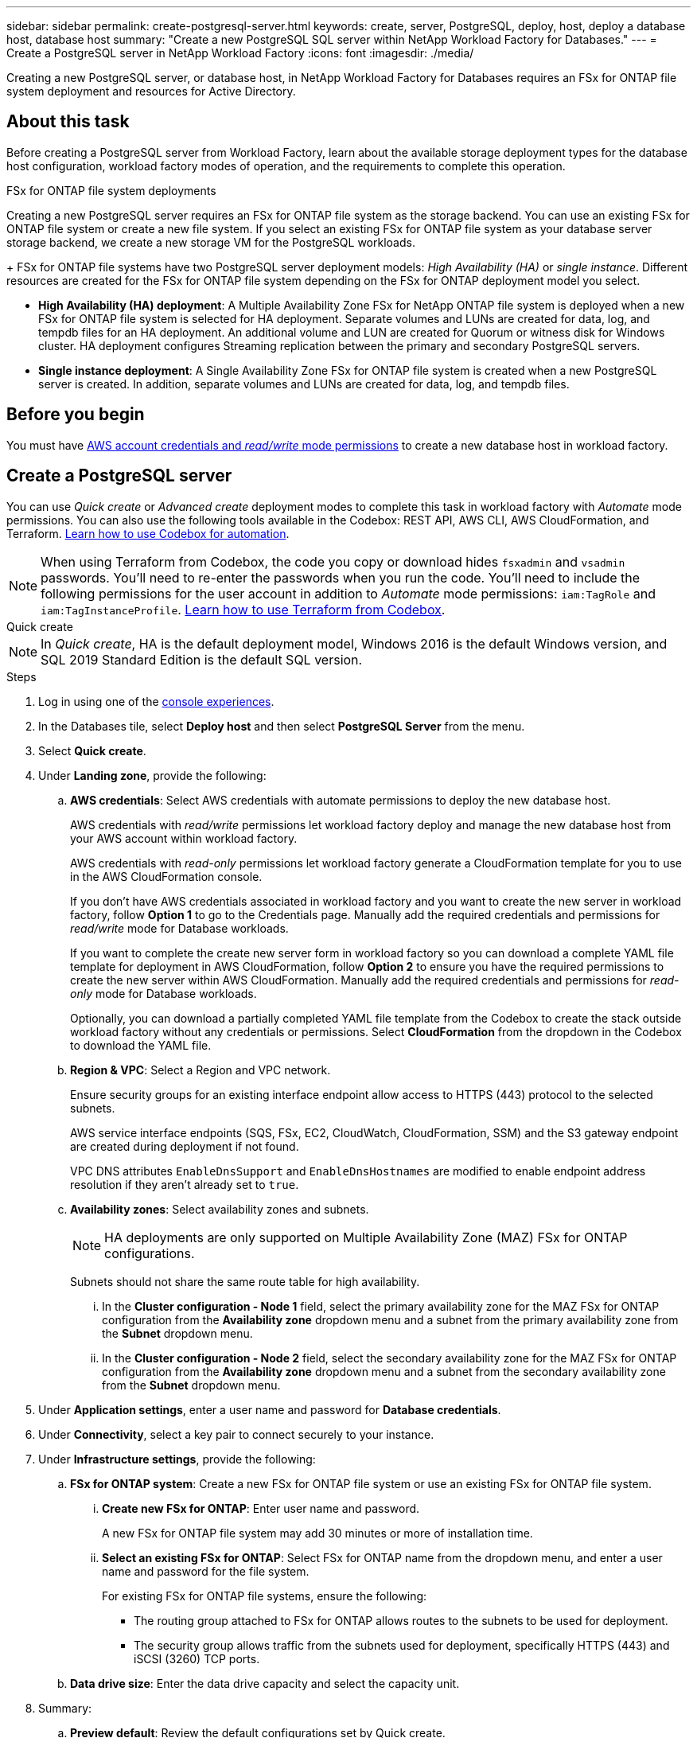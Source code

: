 ---
sidebar: sidebar
permalink: create-postgresql-server.html
keywords: create, server, PostgreSQL, deploy, host, deploy a database host, database host 
summary: "Create a new PostgreSQL SQL server within NetApp Workload Factory for Databases." 
---
= Create a PostgreSQL server in NetApp Workload Factory
:icons: font
:imagesdir: ./media/

[.lead]
Creating a new PostgreSQL server, or database host, in NetApp Workload Factory for Databases requires an FSx for ONTAP file system deployment and resources for Active Directory.

== About this task
Before creating a PostgreSQL server from Workload Factory, learn about the available storage deployment types for the database host configuration, workload factory modes of operation, and the requirements to complete this operation.

.FSx for ONTAP file system deployments
Creating a new PostgreSQL server requires an FSx for ONTAP file system as the storage backend. You can use an existing FSx for ONTAP file system or create a new file system. If you select an existing FSx for ONTAP file system as your database server storage backend, we create a new storage VM for the PostgreSQL workloads. 
+
FSx for ONTAP file systems have two PostgreSQL server deployment models: _High Availability (HA)_ or _single instance_. Different resources are created for the FSx for ONTAP file system depending on the FSx for ONTAP deployment model you select.

* *High Availability (HA) deployment*: A Multiple Availability Zone FSx for NetApp ONTAP file system is deployed when a new FSx for ONTAP file system is selected for HA deployment. Separate volumes and LUNs are created for data, log, and tempdb files for an HA deployment. An additional volume and LUN are created for Quorum or witness disk for Windows cluster. HA deployment configures Streaming replication between the primary and secondary PostgreSQL servers.

* *Single instance deployment*: A Single Availability Zone FSx for ONTAP file system is created when a new PostgreSQL server is created. In addition, separate volumes and LUNs are created for data, log, and tempdb files.

== Before you begin
You must have link:https://docs.netapp.com/us-en/workload-setup-admin/add-credentials.html[AWS account credentials and _read/write_ mode permissions^] to create a new database host in workload factory. 

== Create a PostgreSQL server
You can use _Quick create_ or _Advanced create_ deployment modes to complete this task in workload factory with _Automate_ mode permissions. You can also use the following tools available in the Codebox: REST API, AWS CLI, AWS CloudFormation, and Terraform. link:https://docs.netapp.com/us-en/workload-setup-admin/use-codebox.html#how-to-use-codebox[Learn how to use Codebox for automation^]. 

NOTE: When using Terraform from Codebox, the code you copy or download hides `fsxadmin` and `vsadmin` passwords. You'll need to re-enter the passwords when you run the code. You'll need to include the following permissions for the user account in addition to _Automate_ mode permissions: `iam:TagRole` and `iam:TagInstanceProfile`. link:https://docs.netapp.com/us-en/workload-setup-admin/use-codebox.html#use-terraform-from-codebox[Learn how to use Terraform from Codebox^].

[role="tabbed-block"]
====

.Quick create
-- 
NOTE: In _Quick create_, HA is the default deployment model, Windows 2016 is the default Windows version, and SQL 2019 Standard Edition is the default SQL version. 

.Steps
. Log in using one of the link:https://docs.netapp.com/us-en/workload-setup-admin/console-experiences.html[console experiences^].
. In the Databases tile, select *Deploy host* and then select *PostgreSQL Server* from the menu.
. Select *Quick create*.  
. Under *Landing zone*, provide the following: 
.. *AWS credentials*: Select AWS credentials with automate permissions to deploy the new database host. 
+
AWS credentials with _read/write_ permissions let workload factory deploy and manage the new database host from your AWS account within workload factory.
+
AWS credentials with _read-only_ permissions let workload factory generate a CloudFormation template for you to use in the AWS CloudFormation console. 
+
If you don't have AWS credentials associated in workload factory and you want to create the new server in workload factory, follow *Option 1* to go to the Credentials page. Manually add the required credentials and permissions for _read/write_ mode for Database workloads.  
+
If you want to complete the create new server form in workload factory so you can download a complete YAML file template for deployment in AWS CloudFormation, follow *Option 2* to ensure you have the required permissions to create the new server within AWS CloudFormation. Manually add the required credentials and permissions for _read-only_ mode for Database workloads. 
+
Optionally, you can download a partially completed YAML file template from the Codebox to create the stack outside workload factory without any credentials or permissions. Select *CloudFormation* from the dropdown in the Codebox to download the YAML file. 

.. *Region & VPC*: Select a Region and VPC network. 
+
Ensure security groups for an existing interface endpoint allow access to HTTPS (443) protocol to the selected subnets. 
+
AWS service interface endpoints (SQS, FSx, EC2, CloudWatch, CloudFormation, SSM) and the S3 gateway endpoint are created during deployment if not found.  
+
VPC DNS attributes `EnableDnsSupport` and `EnableDnsHostnames` are modified to enable endpoint address resolution if they aren't already set to `true`.
.. *Availability zones*: Select availability zones and subnets. 
+
NOTE: HA deployments are only supported on Multiple Availability Zone (MAZ) FSx for ONTAP configurations.
+
Subnets should not share the same route table for high availability. 

... In the *Cluster configuration - Node 1* field, select the primary availability zone for the MAZ FSx for ONTAP configuration from the *Availability zone* dropdown menu and a subnet from the primary availability zone from the *Subnet* dropdown menu. 
... In the *Cluster configuration - Node 2* field, select the secondary availability zone for the MAZ FSx for ONTAP configuration from the *Availability zone* dropdown menu and a subnet from the secondary availability zone from the *Subnet* dropdown menu. 

. Under *Application settings*, enter a user name and password for *Database credentials*. 
. Under *Connectivity*, select a key pair to connect securely to your instance.
. Under *Infrastructure settings*, provide the following:  
.. *FSx for ONTAP system*: Create a new FSx for ONTAP file system or use an existing FSx for ONTAP file system. 
... *Create new FSx for ONTAP*: Enter user name and password.
+
A new FSx for ONTAP file system may add 30 minutes or more of installation time. 
... *Select an existing FSx for ONTAP*: Select FSx for ONTAP name from the dropdown menu, and enter a user name and password for the file system. 
+
For existing FSx for ONTAP file systems, ensure the following: 

* The routing group attached to FSx for ONTAP allows routes to the subnets to be used for deployment. 
* The security group allows traffic from the subnets used for deployment, specifically HTTPS (443) and iSCSI (3260) TCP ports. 
.. *Data drive size*: Enter the data drive capacity and select the capacity unit. 
. Summary: 
.. *Preview default*: Review the default configurations set by Quick create. 
.. *Estimated cost*: Provides an estimate of charges that you might incur if you deployed the resources shown. 
. Click *Create*.
+ 
Alternatively, if you want to change any of these default settings now, create the database server with Advanced create. 
+
You can also select *Save configuration* to deploy the host later. 
--

.Advanced create
--
.Steps
. Log in using one of the link:https://docs.netapp.com/us-en/workload-setup-admin/console-experiences.html[console experiences^].
. In the Databases tile, select *Deploy host* and then select *PostgreSQL Server* from the menu.
. Select *Advanced create*. 
. Under *Deployment model*,  select *Standalone instance* or *High availability (HA)*.
. Under *Landing zone*, provide the following: 
.. *AWS credentials*: Select AWS credentials with automate permissions to deploy the new database host. 
+
AWS credentials with _automate_ permissions let workload factory deploy and manage the new database host from your AWS account within workload factory.
+
AWS credentials with _read-only_ permissions let workload factory generate a CloudFormation template for you to use in the AWS CloudFormation console. 
+
If you don't have AWS credentials associated in workload factory and you want to create the new server in workload factory, follow *Option 1* to go to the Credentials page. Manually add the required credentials and permissions for _read/write_ mode for Database workloads.  
+
If you want to complete the create new server form in workload factory so you can download a complete YAML file template for deployment in AWS CloudFormation, follow *Option 2* to ensure you have the required permissions to create the new server within AWS CloudFormation. Manually add the required credentials and permissions for _read-only_ mode for Database workloads. 
+
Optionally, you can download a partially completed YAML file template from the Codebox to create the stack outside workload factory without any credentials or permissions. Select *CloudFormation* from the dropdown in the Codebox to download the YAML file. 
.. *Region & VPC*: Select a Region and VPC network. 
+
Ensure security groups for an existing interface endpoint allow access to HTTPS (443) protocol to the selected subnets. 
+
AWS Service interface endpoints (SQS, FSx, EC2, CloudWatch, Cloud Formation, SSM) and S3 gateway endpoint are created during deployment if not found.  
+
VPC DNS attributes `EnableDnsSupport` and `EnableDnsHostnames` are modified to enable resolve endpoint address resolution if not already set to `true`. 

.. *Availability zones*: Select availability zones and subnets.
+
*For single instance deployments*
+
In the *Cluster configuration - Node 1* field, select an availability zone from the *Availability zone* dropdown menu and a subnet from the *Subnet* dropdown menu. 
+
*For HA deployments*
+
... In the *Cluster configuration - Node 1* field, select the primary availability zone for the MAZ FSx for ONTAP configuration from the *Availability zone* dropdown menu and a subnet from the primary availability zone from the *Subnet* dropdown menu. 
... In the *Cluster configuration - Node 2* field, select the secondary availability zone for the MAZ FSx for ONTAP configuration from the *Availability zone* dropdown menu and a subnet from the secondary availability zone from the *Subnet* dropdown menu. 

.. *Security group*: Select an existing security group or create a new security group. 
+
Two security groups get attached to the SQL nodes (EC2 instances) during new server deployment. 
+
1. A workload security group is created to allow ports and protocols required for PostgreSQL. 
+
2. For a new FSx for ONTAP file system, a new security group is created and attached to the SQL node. For an existing FSx for ONTAP file system, the security group associated with it is added automatically to the PostgreSQL node which allows communication to the file system. 

. Under *Application settings*, provide the following: 
.. Select the *Operating system* from the dropdown menu.
.. Select the *PostgreSQL version* from the dropdown menu.
.. *Database server name*: Enter the database cluster name.
.. *Database credentials*: Enter a user name and password for a new service account or use existing service account credentials in the Active Directory.
. Under *Connectivity*, select a key pair to connect securely to your instance.
. Under *Infrastructure settings*, provide the following:  
.. *DB Instance type*: Select the database instance type from the dropdown menu. 
.. *FSx for ONTAP system*: Create a new FSx for ONTAP file system or use an existing FSx for ONTAP file system. 
... *Create new FSx for ONTAP*: Enter user name and password.
+
A new FSx for ONTAP file system may add 30 minutes or more of installation time. 
... *Select an existing FSx for ONTAP*: Select FSx for ONTAP name from the dropdown menu, and enter a user name and password for the file system. 
+
For existing FSx for ONTAP file systems, ensure the following: 

* The routing group attached to FSx for ONTAP allows routes to the subnets to be used for deployment. 
* The security group allows traffic from the subnets used for deployment, specifically HTTPS (443) and iSCSI (3260) TCP ports. 
.. *Snapshot policy*: Enabled by default. Snapshots are taken daily and have a 7-day retention period. 
+
The snapshots are assigned to volumes created for PostgreSQL workloads. 
.. *Data drive size*: Enter the data drive capacity and select the capacity unit. 
.. *Provisioned IOPS*: Select *Automatic* or *User-provisioned*. If you select *User-provisioned*, enter the IOPS value. 
.. *Throughput capacity*: Select the throughput capacity from the dropdown menu.
+
In certain regions, you may select 4 GBps throughput capacity. To provision 4 GBps of throughput capacity, your FSx for ONTAP file system must be configured with a minimum of 5,120 GiB of SSD storage capacity and 160,000 SSD IOPS.
.. *Encryption*: Select a key from your account or a key from another account. You must enter the encryption key ARN from another account.
+
FSx for ONTAP custom encryption keys aren't listed based on service applicability. Select an appropriate FSx encryption key. Non-FSx encryption keys will cause server creation failure.  
+
AWS-managed keys are filtered based on service applicability.  
.. *Tags*: Optionally, you can add up to 40 tags. 
.. *Simple Notification Service*: Optionally, you can enable the Simple Notification Service (SNS) for this configuration by selecting an SNS topic for Microsoft SQL Server from the dropdown menu. 
... Enable the Simple Notification Service. 
... Select an ARN from the dropdown menu.
.. *CloudWatch monitoring*: Optionally, you can enable CloudWatch monitoring.
+
We recommend enabling CloudWatch for debugging in case of failure. The events that appear in the AWS CloudFormation console are high-level and don't specify the root cause. All detailed logs are saved in the `C:\cfn\logs` folder in the EC2 instances.
+
In CloudWatch, a log group is created with the name of the stack. A log stream for every validation node and SQL node appear under the log group. CloudWatch shows script progress and provides information to help you understand if and when deployment fails. 

.. *Resource rollback*: This feature isn't currently supported.
. Summary
.. *Estimated cost*: Provides an estimate of charges that you might incur if you deployed the resources shown. 
. Click *Create* to deploy the new database host. 
+
Alternatively, you can save the configuration.

--
====

.What's next
You can manually configure users, remote access, and databases on the deployed PostgreSQL server. 
